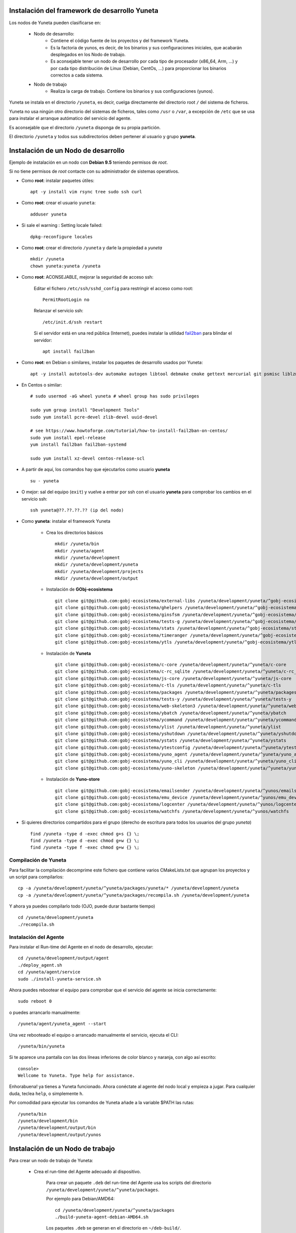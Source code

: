 
.. role:: yuneta
.. role:: master
.. role:: system
.. role:: agent
.. role:: node
.. role:: node-job
.. role:: node-dev
.. role:: realm
.. role:: yuno
.. role:: role
.. role:: name
.. role:: service
.. role:: channel
.. role:: message
.. role:: cli
.. role:: gui
.. role:: run-time

.. role:: large

Instalación del framework de desarrollo :yuneta:`Yuneta`
========================================================

Los :node:`nodos` de Yuneta pueden clasificarse en:

    * :node-dev:`Nodo de desarrollo`:
        - Contiene el código fuente de los proyectos y del framework Yuneta.
        - Es la factoria de :yuno:`yunos`, es decir, de los binarios y sus configuraciones iniciales,
          que acabarán desplegados en los :node-job:`Nodo de trabajo`.
        - Es aconsejable tener un :node-dev:`nodo de desarrollo`
          por cada tipo de procesador (x86_64, Arm, ...) y por cada tipo distribución de Linux (Debian, CentOs, ...) para proporcionar los binarios correctos a cada sistema.

    * :node-job:`Nodo de trabajo`
        - Realiza la carga de trabajo. Contiene los binarios y sus configuraciones (:yuno:`yunos`).


:yuneta:`Yuneta` se instala en el directorio ``/yuneta``, es decir,
cuelga directamente del directorio root ``/`` del sistema de ficheros.

:yuneta:`Yuneta` no usa ningún otro directorio del sistemas de ficheros, tales como ``/usr`` o ``/var``,
a excepción de ``/etc`` que se usa para instalar
el arranque autómatico del servicio del :agent:`agente`.

Es aconsejable que el directorio ``/yuneta`` disponga de su propia partición.

El directorio ``/yuneta`` y todos sus subdirectorios deben pertener al usuario y grupo **yuneta**.

Instalación de un :node-dev:`Nodo de desarrollo`
================================================

Ejemplo de instalación en un nodo con **Debian 9.5** teniendo permisos de *root*.

Si no tiene permisos de *root* contacte con su administrador de sistemas operativos.

* Como **root**: instalar paquetes útiles::

    apt -y install vim rsync tree sudo ssh curl

* Como **root**: crear el usuario ``yuneta``::

    adduser yuneta

* Si sale el warning : Setting locale failed::

    dpkg-reconfigure locales

* Como **root**: crear el directorio ``/yuneta`` y darle la propiedad a *yuneta* ::

    mkdir /yuneta
    chown yuneta:yuneta /yuneta

* Como **root**: ACONSEJABLE, mejorar la seguridad de acceso ssh:

    Editar el fichero ``/etc/ssh/sshd_config`` para restringir el acceso como root::

        PermitRootLogin no

    Relanzar el servicio ssh::

        /etc/init.d/ssh restart

    Si el servidor está en una red pública (Internet),
    puedes instalar la utilidad `fail2ban <https://es.wikipedia.org/wiki/Fail2ban>`_ para blindar el servidor::

        apt install fail2ban

* Como **root**: en Debian o similares, instalar los paquetes de desarrollo usados por :yuneta:`Yuneta`::

    apt -y install autotools-dev automake autogen libtool debmake cmake gettext mercurial git psmisc liblzma-dev libpcre3-dev libcurl4-openssl-dev libssl-dev libldap2-dev libidn11-dev libidn2-0-dev librtmp-dev libprocps-dev uuid-dev;

* En Centos o similar::

    # sudo usermod -aG wheel yuneta # wheel group has sudo privileges

    sudo yum group install "Development Tools"
    sudo yum install pcre-devel zlib-devel uuid-devel

    # see https://www.howtoforge.com/tutorial/how-to-install-fail2ban-on-centos/
    sudo yum install epel-release
    yum install fail2ban fail2ban-systemd

    sudo yum install xz-devel centos-release-scl

* A partir de aquí, los comandos hay que ejecutarlos como usuario **yuneta** ::

    su - yuneta

* O mejor: sal del equipo (``exit``) y vuelve a entrar
  por ssh con el usuario **yuneta** para comprobar los cambios en el servicio ssh::

    ssh yuneta@??.??.??.?? (ip del nodo)

* Como **yuneta**: instalar el framework :yuneta:`Yuneta`

    * Crea los directorios básicos ::

        mkdir /yuneta/bin
        mkdir /yuneta/agent
        mkdir /yuneta/development
        mkdir /yuneta/development/yuneta
        mkdir /yuneta/development/projects
        mkdir /yuneta/development/output

    * Instalación de **GObj-ecosistema** ::

        git clone git@github.com:gobj-ecosistema/external-libs /yuneta/development/yuneta/^gobj-ecosistema/external-libs
        git clone git@github.com:gobj-ecosistema/ghelpers /yuneta/development/yuneta/^gobj-ecosistema/ghelpers
        git clone git@github.com:gobj-ecosistema/ginsfsm /yuneta/development/yuneta/^gobj-ecosistema/ginsfsm
        git clone git@github.com:gobj-ecosistema/tests-g /yuneta/development/yuneta/^gobj-ecosistema/tests-g
        git clone git@github.com:gobj-ecosistema/stats /yuneta/development/yuneta/^gobj-ecosistema/stats
        git clone git@github.com:gobj-ecosistema/timeranger /yuneta/development/yuneta/^gobj-ecosistema/timeranger
        git clone git@github.com:gobj-ecosistema/ytls /yuneta/development/yuneta/^gobj-ecosistema/ytls

    * Instalación de **Yuneta** ::

        git clone git@github.com:gobj-ecosistema/c-core /yuneta/development/yuneta/^yuneta/c-core
        git clone git@github.com:gobj-ecosistema/c-rc_sqlite /yuneta/development/yuneta/^yuneta/c-rc_sqlite
        git clone git@github.com:gobj-ecosistema/js-core /yuneta/development/yuneta/^yuneta/js-core
        git clone git@github.com:gobj-ecosistema/c-tls /yuneta/development/yuneta/^yuneta/c-tls
        git clone git@github.com:gobj-ecosistema/packages /yuneta/development/yuneta/^yuneta/packages
        git clone git@github.com:gobj-ecosistema/tests-y /yuneta/development/yuneta/^yuneta/tests-y
        git clone git@github.com:gobj-ecosistema/web-skeleton3 /yuneta/development/yuneta/^yuneta/web-skeleton3
        git clone git@github.com:gobj-ecosistema/ybatch /yuneta/development/yuneta/^yuneta/ybatch
        git clone git@github.com:gobj-ecosistema/ycommand /yuneta/development/yuneta/^yuneta/ycommand
        git clone git@github.com:gobj-ecosistema/ylist /yuneta/development/yuneta/^yuneta/ylist
        git clone git@github.com:gobj-ecosistema/yshutdown /yuneta/development/yuneta/^yuneta/yshutdown
        git clone git@github.com:gobj-ecosistema/ystats /yuneta/development/yuneta/^yuneta/ystats
        git clone git@github.com:gobj-ecosistema/ytestconfig /yuneta/development/yuneta/^yuneta/ytestconfig
        git clone git@github.com:gobj-ecosistema/yuno_agent /yuneta/development/yuneta/^yuneta/yuno_agent
        git clone git@github.com:gobj-ecosistema/yuno_cli /yuneta/development/yuneta/^yuneta/yuno_cli
        git clone git@github.com:gobj-ecosistema/yuno-skeleton /yuneta/development/yuneta/^yuneta/yuno-skeleton

    * Instalación de **Yuno-store** ::

        git clone git@github.com:gobj-ecosistema/emailsender /yuneta/development/yuneta/^yunos/emailsender
        git clone git@github.com:gobj-ecosistema/emu_device /yuneta/development/yuneta/^yunos/emu_device
        git clone git@github.com:gobj-ecosistema/logcenter /yuneta/development/yuneta/^yunos/logcenter
        git clone git@github.com:gobj-ecosistema/watchfs /yuneta/development/yuneta/^yunos/watchfs

* Si quieres directorios compartidos para el grupo
  (derecho de escritura para todos los usuarios del grupo *yuneta*) ::

    find /yuneta -type d -exec chmod g+s {} \;
    find /yuneta -type d -exec chmod g+w {} \;
    find /yuneta -type f -exec chmod g+w {} \;

Compilación de :yuneta:`Yuneta`
-------------------------------

Para facilitar la compilación decomprime este fichero que contiene varios CMakeLists.txt que agrupan los proyectos y un script para compilarlos::

    cp -a /yuneta/development/yuneta/^yuneta/packages/yuneta/* /yuneta/development/yuneta
    cp -a /yuneta/development/yuneta/^yuneta/packages/recompila.sh /yuneta/development/yuneta

Y ahora ya puedes compilarlo todo (OJO, puede durar bastante tiempo) ::

    cd /yuneta/development/yuneta
    ./recompila.sh


Instalación del :agent:`Agente`
-------------------------------

Para instalar el :run-time:`Run-time` del Agente en el nodo de desarrollo, ejecutar::

    cd /yuneta/development/output/agent
    ./deploy_agent.sh
    cd /yuneta/agent/service
    sudo ./install-yuneta-service.sh

Ahora puedes rebootear el equipo para comprobar que el servicio del agente se inicia correctamente::

    sudo reboot 0

o puedes arrancarlo manualmente::

    /yuneta/agent/yuneta_agent --start

Una vez rebooteado el equipo o arrancado manualmente el servicio, ejecuta el :cli:`CLI`::

    /yuneta/bin/yuneta

Si te aparece una pantalla con las dos líneas inferiores de color blanco y naranja,
con algo así escrito::

    console>
    Wellcome to Yuneta. Type help for assistance.

Enhorabuena! ya tienes a :yuneta:`Yuneta` funcionado. Ahora conéctate al agente del nodo local y empieza a jugar.
Para cualquier duda, teclea ``help``, o simplemente ``h``.

Por comodidad para ejecutar los comandos de :yuneta:`Yuneta` añade a la variable $PATH las rutas::

    /yuneta/bin
    /yuneta/development/bin
    /yuneta/development/output/bin
    /yuneta/development/output/yunos


Instalación de un :node-job:`Nodo de trabajo`
=============================================

Para crear un :node-job:`nodo de trabajo` de :yuneta:`Yuneta`:

    * Crea el :run-time:`run-time` del :agent:`Agente` adecuado al dispositivo.

        Para crear un paquete ``.deb`` del :run-time:`run-time` del :agent:`Agente` usa los
        scripts del directorio ``/yuneta/development/yuneta/^yuneta/packages``.

        Por ejemplo para Debian/AMD64::

            cd /yuneta/development/yuneta/^yuneta/packages
            ./build-yuneta-agent-debian-AMD64.sh

        Los paquetes ``.deb`` se generan en el directorio en ``~/deb-build/``.

    * Ejemplo de instalación manual en nodo de trabajo con hostname ``nodo100``
      (sustituyelo por una ip o un hostname real),
      suponiendo que has generado la version ``3.2.0`` release ``1``: ::

        cd ~/deb-build/amd64
        scp yuneta-agent-3.2.0-1-amd64.deb yuneta@nodo100:
        ssh yuneta@nodo100
        sudo apt install ./yuneta-agent-3.2.0-1-amd64.deb

